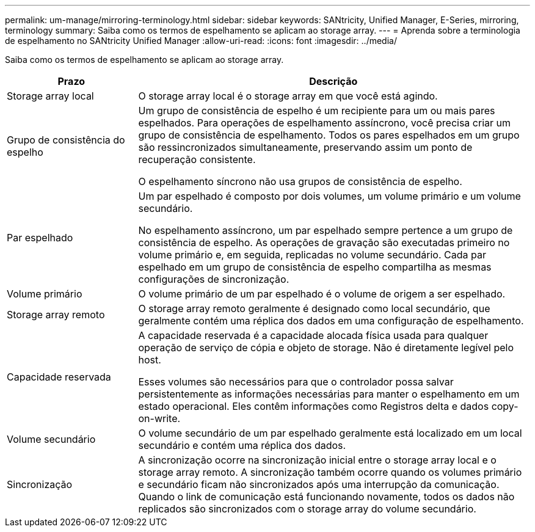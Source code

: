 ---
permalink: um-manage/mirroring-terminology.html 
sidebar: sidebar 
keywords: SANtricity, Unified Manager, E-Series, mirroring, terminology 
summary: Saiba como os termos de espelhamento se aplicam ao storage array. 
---
= Aprenda sobre a terminologia de espelhamento no SANtricity Unified Manager
:allow-uri-read: 
:icons: font
:imagesdir: ../media/


[role="lead"]
Saiba como os termos de espelhamento se aplicam ao storage array.

[cols="25h,~"]
|===
| Prazo | Descrição 


 a| 
Storage array local
 a| 
O storage array local é o storage array em que você está agindo.



 a| 
Grupo de consistência do espelho
 a| 
Um grupo de consistência de espelho é um recipiente para um ou mais pares espelhados. Para operações de espelhamento assíncrono, você precisa criar um grupo de consistência de espelhamento. Todos os pares espelhados em um grupo são ressincronizados simultaneamente, preservando assim um ponto de recuperação consistente.

O espelhamento síncrono não usa grupos de consistência de espelho.



 a| 
Par espelhado
 a| 
Um par espelhado é composto por dois volumes, um volume primário e um volume secundário.

No espelhamento assíncrono, um par espelhado sempre pertence a um grupo de consistência de espelho. As operações de gravação são executadas primeiro no volume primário e, em seguida, replicadas no volume secundário. Cada par espelhado em um grupo de consistência de espelho compartilha as mesmas configurações de sincronização.



 a| 
Volume primário
 a| 
O volume primário de um par espelhado é o volume de origem a ser espelhado.



 a| 
Storage array remoto
 a| 
O storage array remoto geralmente é designado como local secundário, que geralmente contém uma réplica dos dados em uma configuração de espelhamento.



 a| 
Capacidade reservada
 a| 
A capacidade reservada é a capacidade alocada física usada para qualquer operação de serviço de cópia e objeto de storage. Não é diretamente legível pelo host.

Esses volumes são necessários para que o controlador possa salvar persistentemente as informações necessárias para manter o espelhamento em um estado operacional. Eles contêm informações como Registros delta e dados copy-on-write.



 a| 
Volume secundário
 a| 
O volume secundário de um par espelhado geralmente está localizado em um local secundário e contém uma réplica dos dados.



 a| 
Sincronização
 a| 
A sincronização ocorre na sincronização inicial entre o storage array local e o storage array remoto. A sincronização também ocorre quando os volumes primário e secundário ficam não sincronizados após uma interrupção da comunicação. Quando o link de comunicação está funcionando novamente, todos os dados não replicados são sincronizados com o storage array do volume secundário.

|===